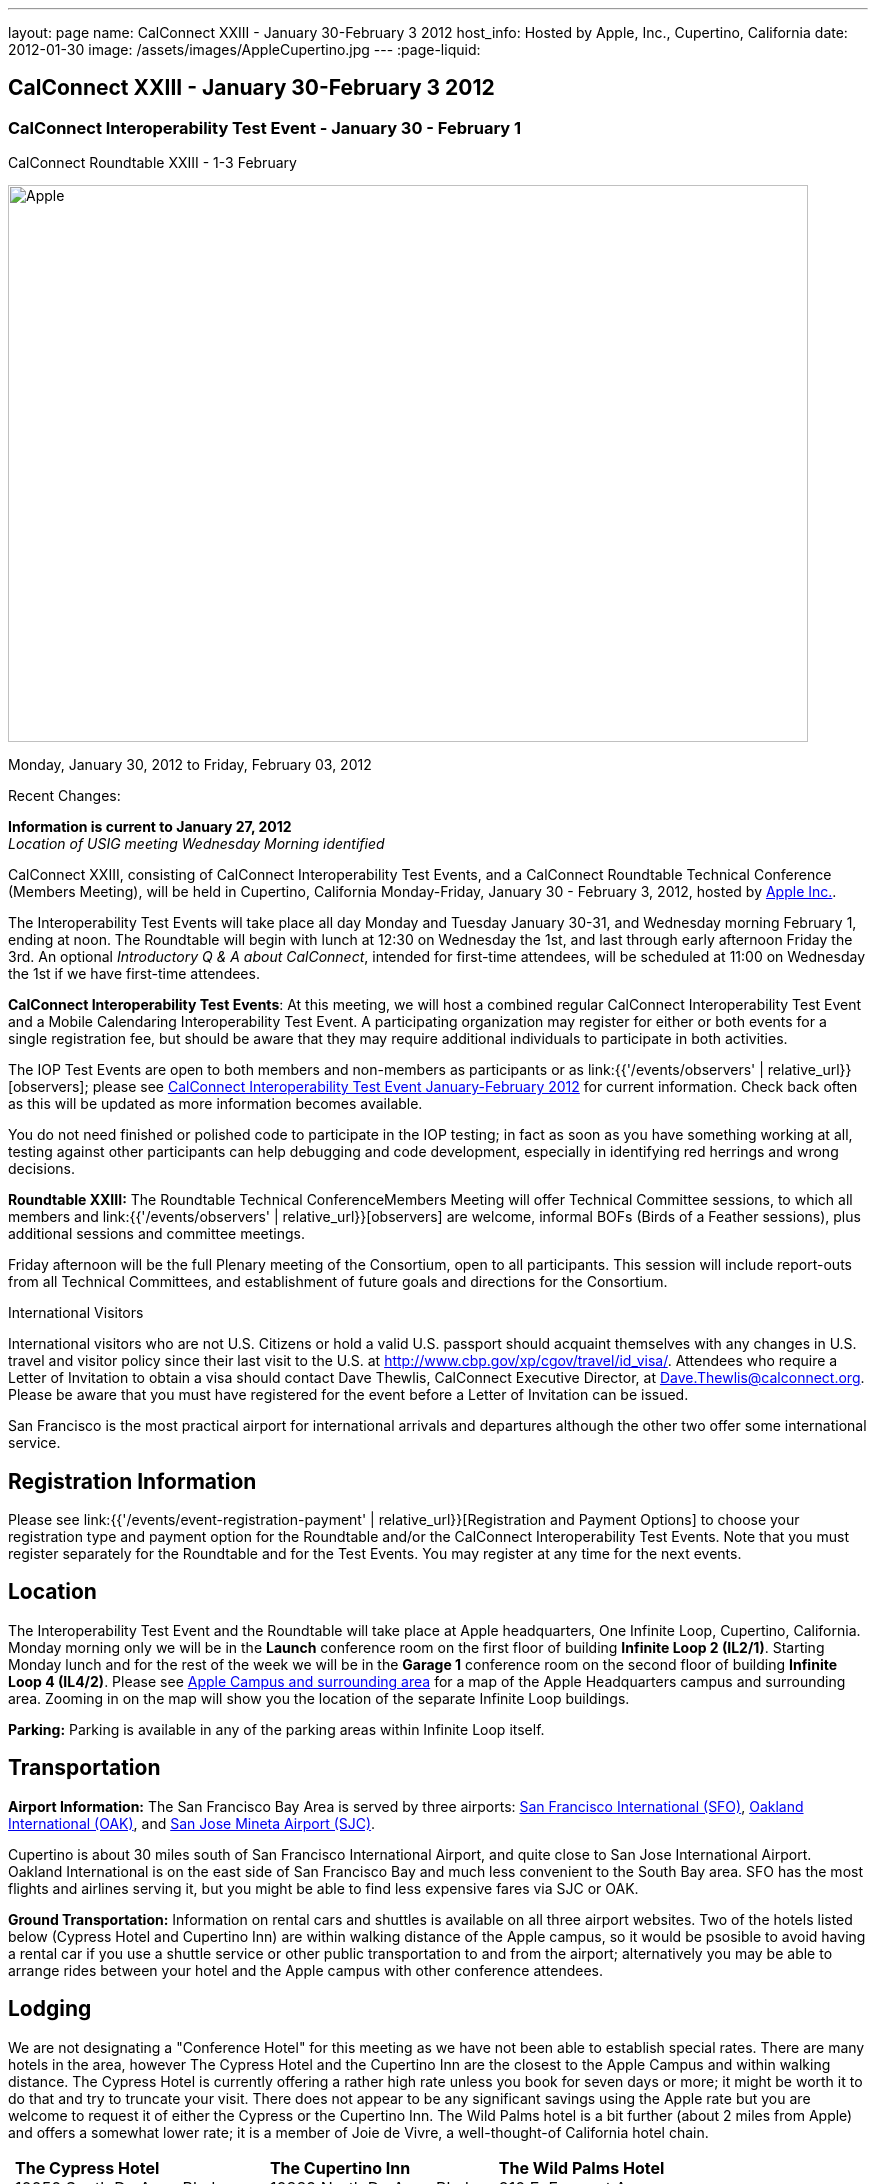 ---
layout: page
name: CalConnect XXIII - January 30-February 3 2012
host_info: Hosted by Apple, Inc., Cupertino, California
date: 2012-01-30
image: /assets/images/AppleCupertino.jpg
---
:page-liquid:

== CalConnect XXIII - January 30-February 3 2012

=== CalConnect Interoperability Test Event - January 30 - February 1 +
CalConnect Roundtable XXIII - 1-3 February

[[intro]]
image:{{'/assets/images/AppleCupertino.jpg' | relative_url }}[Apple,
Inc., Cupertino, California,width=800,height=557]

Monday, January 30, 2012 to Friday, February 03, 2012

Recent Changes:

*Information is current to January 27, 2012* +
_Location of USIG meeting Wednesday Morning identified_

CalConnect XXIII, consisting of CalConnect Interoperability Test Events, and a CalConnect Roundtable Technical Conference (Members Meeting), will be held in Cupertino, California Monday-Friday, January 30 - February 3, 2012, hosted by http://www.apple.com[Apple Inc.].

The Interoperability Test Events will take place all day Monday and Tuesday January 30-31, and Wednesday morning February 1, ending at noon. The Roundtable will begin with lunch at 12:30 on Wednesday the 1st, and last through early afternoon Friday the 3rd. An optional __Introductory Q & A about CalConnect__, intended for first-time attendees, will be scheduled at 11:00 on Wednesday the 1st if we have first-time attendees.

*CalConnect Interoperability Test Events*: At this meeting, we will host a combined regular CalConnect Interoperability Test Event and a Mobile Calendaring Interoperability Test Event. A participating organization may register for either or both events for a single registration fee, but should be aware that they may require additional individuals to participate in both activities.

The IOP Test Events are open to both members and non-members as participants or as link:{{'/events/observers' | relative_url}}[observers]; please see http://calconnect.org/iop1201.shtml[CalConnect Interoperability Test Event January-February 2012] for current information. Check back often as this will be updated as more information becomes available.

You do not need finished or polished code to participate in the IOP testing; in fact as soon as you have something working at all, testing against other participants can help debugging and code development, especially in identifying red herrings and wrong decisions.

*Roundtable XXIII:* The Roundtable Technical ConferenceMembers Meeting will offer Technical Committee sessions, to which all members and link:{{'/events/observers' | relative_url}}[observers] are welcome, informal BOFs (Birds of a Feather sessions), plus additional sessions and committee meetings.

Friday afternoon will be the full Plenary meeting of the Consortium, open to all participants. This session will include report-outs from all Technical Committees, and establishment of future goals and directions for the Consortium.

International Visitors

International visitors who are not U.S. Citizens or hold a valid U.S. passport should acquaint themselves with any changes in U.S. travel and visitor policy since their last visit to the U.S. at http://www.cbp.gov/xp/cgov/travel/id_visa/[]. Attendees who require a Letter of Invitation to obtain a visa should contact Dave Thewlis, CalConnect Executive Director, at mailto:dave.thewlis@calconnect.org[Dave.Thewlis@calconnect.org]. Please be aware that you must have registered for the event before a Letter of Invitation can be issued.

San Francisco is the most practical airport for international arrivals and departures although the other two offer some international service.

[[registration]]
== Registration Information

Please see link:{{'/events/event-registration-payment' | relative_url}}[Registration and Payment Options] to choose your registration type and payment option for the Roundtable and/or the CalConnect Interoperability Test Events. Note that you must register separately for the Roundtable and for the Test Events. You may register at any time for the next events.

[[location]]
== Location

The Interoperability Test Event and the Roundtable will take place at Apple headquarters, One Infinite Loop, Cupertino, California. Monday morning only we will be in the *Launch* conference room on the first floor of building *Infinite Loop 2 (IL2/1)*. Starting Monday lunch and for the rest of the week we will be in the *Garage 1* conference room on the second floor of building *Infinite Loop 4 (IL4/2)*. Please see http://maps.google.com/maps/ms?ie=UTF8&hl=en&msa=0&msid=105447925503204780687.00046f4f71cfaca40aa04&ll=37.327922,-122.031155&spn=0.02457,0.037122&z=15[Apple Campus and surrounding area] for a map of the Apple Headquarters campus and surrounding area. Zooming in on the map will show you the location of the separate Infinite Loop buildings.

*Parking:* Parking is available in any of the parking areas within Infinite Loop itself.

[[transportation]]
== Transportation

*Airport Information:* The San Francisco Bay Area is served by three airports: http://www.flysfo.com/default.asp[San Francisco International (SFO)], http://www.flyoakland.com/[Oakland International (OAK)], and http://www.sjc.org/[San Jose Mineta Airport (SJC)].

Cupertino is about 30 miles south of San Francisco International Airport, and quite close to San Jose International Airport. Oakland International is on the east side of San Francisco Bay and much less convenient to the South Bay area. SFO has the most flights and airlines serving it, but you might be able to find less expensive fares via SJC or OAK.

*Ground Transportation:* Information on rental cars and shuttles is available on all three airport websites. Two of the hotels listed below (Cypress Hotel and Cupertino Inn) are within walking distance of the Apple campus, so it would be psosible to avoid having a rental car if you use a shuttle service or other public transportation to and from the airport; alternatively you may be able to arrange rides between your hotel and the Apple campus with other conference attendees.

[[lodging]]
== Lodging

We are not designating a "Conference Hotel" for this meeting as we have not been able to establish special rates. There are many hotels in the area, however The Cypress Hotel and the Cupertino Inn are the closest to the Apple Campus and within walking distance. The Cypress Hotel is currently offering a rather high rate unless you book for seven days or more; it might be worth it to do that and try to truncate your visit. There does not appear to be any significant savings using the Apple rate but you are welcome to request it of either the Cypress or the Cupertino Inn. The Wild Palms hotel is a bit further (about 2 miles from Apple) and offers a somewhat lower rate; it is a member of Joie de Vivre, a well-thought-of California hotel chain. +
 

[cols="6,16,3,16,3,16"]
|===
| 
.<a| *The Cypress Hotel* +
 10050 South De Anza Blvd +
 Cupertino, CA 95014 +
 Phone: +1 408 253 8900 +
http://www.thecypresshotel.com
| 
.<a| *The Cupertino Inn* +
 10889 North De Anza Blvd +
 Cupertino, CA 95014-6301 +
 Phone: +1 408 996 7700 +
http://www.cupertinoinn.com
| 
.<a| *The Wild Palms Hotel* +
 910 E. Fremont Avenue +
 Sunnyvale, CA 94087 +
 Phone: +1 408 738 0500 +
http://www.jdvhotels.com/hotels/siliconvalley/wild_palms

|===



[[test-schedule]]
== Test Event Schedule

The Interoperability Test Event begins at 0800 Monday morning and runs all day Monday and Tuesday, plus Wednesday morning. The Roundtable begins with lunch on Wednesday and runs until early afternoon on Friday.

*Please Note: +
 Monday 0800-1200 we will be in the Launch Conference Room, Building 2, First Floor +
 Monday 1230-1800 and Tuesday-Friday inclusive we will be in the Garage 1 Conference Room, Building 4, Second Floor*

[cols=3]
|===
3+.<| *CALCONNECT INTEROPERABILITY TEST EVENT*

.<a| *Monday 30 January* - IL2/1 LAUNCH Conference Room until noon +
 0800-0830 Opening Breakfast +
 0830-1000 Testing +
 1000-1030 Break +
 1030-1200 Testing +
 1200-1215 Relocate to IL4/2 GARAGE conference room +
 1230-1330 Lunch +
 1330-1430 BOF: +
http://calconnect.org/calconnect23.shtml#bof1[Update vs replacement of calendar and contact data] +
 1430-1530 Testing +
 1530-1600 Break +
 1600-1800 Testing

1915-2200 IOP Test Dinner +
 _http://lgbrewingco.com/losgatos/[Los Gatos Brewing Company] +
130 North Santa Cruz Avenue +
 Los Gatos, CA_
.<a| *Tuesday 31 January* +
 0800-0830 Breakfast +
 0830-1000 Testing +
 1000-1030 Break +
 1030-1230 Testing +
 1230-1330 Lunch and BOF +
http://calconnect.org/calconnect23.shtml#bof2[Auto-discovery and account provisioning] +
 1330-1530 Testing +
 1530-1600 Break +
 1600-1800 Testing
.<a| *Wednesday 1 February* +
 0800-0830 Breakfast +
 0830-1000 Testing +
 1000-1030 Break +
 1030-1200 Testing +
 1200-1230 Wrap-up +
 1230 End of IOP Testing

1230-1330 Lunch/Opening^1^

|===



[[conference-schedule]]
== Conference Schedule

The Interoperability Test Event begins at 0800 Monday morning and runs all day Monday and Tuesday, plus Wednesday morning. The Roundtable begins with lunch on Wednesday and runs until early afternoon on Friday.

*Please Note: +
 Monday 0800-1200 we will be in theLaunchConference Room, Building 2, First Floor +
 Monday 1230-1800 and Tuesday-Friday inclusive we will be in theGarage 1Conference Room, Building 4, Second Floor*



[cols=3]
|===
3+.<| *ROUNDTABLE XXIII*

3+.<| 
.<a| *Wednesday 1 February* +
 1000-1200 User Special Interest Group^2^ +
 1100-1200 Introduction to CalConnect^3^ +
 1230-1330 Lunch/Opening +
 1315-1330 IOP Test Report +
 1330-1500 TC FREEBUSY +
 1500-1530 Break +
 1530-1700 TC EVENTPUB +
 1700-1800 Host Session

1815-2030 Welcome Reception^4^ +
_Piano Bar, First Floor, Infinite Loop 4_
.<a| *Thursday 2 February* +
 0800-0830 Breakfast +
 0830-0930 TC XML +
 0930-1030 TC RESOURCE +
 1030-1100 Break +
 1100-1230 TC CALDAV +
 1230-1330 Lunch +
 1330-1500 TC ISCHEDULE +
 1500-1600 BOF: Report on IOP Test Event BOF Sessions +
 1600-1630 Break +
 1630-1800 Steering Committee^5^

1900-2200 Group Dinner^6^ +
 _http://www.californiacafe.com/losgatos/index.php[California Cafe] +
50 University Avenue +
 Old Town Los Gatos, CA_ 
.<a| *Friday 3 February* +
 0800-0830 Breakfast +
 0830-0930 TC MOBILE +
 0930-1030 TC USECASE +
 1030-1100 Break +
 1100-1200 TC TIMEZONE +
 1200-1230 TC Wrapup +
 1230-1330 Working Lunch +
 1300-1400 CalConnect Plenary Session +
 1400 Close of Meeting

3+| 
3+.<a| +
^1^The Wednesday lunch is for all participants in the IOP Test Events and/or Roundtable +
^2^The User Special Interest Group will meet in the iMAC Conference Room in IL4 second floor. +
^3^The Introduction to CalConnect is an optional informal Q&A session for new attendees (observers or new member representatives) +
^4^All Roundtable and/or IOP Test Events participants are invited to the Wednesday evening reception +
^5^Member reprsentatives not on the Steering Committee are invited to attend the SC meeting. This meeting is closed to Observers +
^6^All Roundtable participants are invited to the group dinner on Thursday. Dinner reception starting at 7:15; seating for dinner at 8:00

+
 Breakfast, lunch, and morning and afternoon breaks will be served to all participants in the Roundtable and the IOP test events and are included in your registration fees. 

|===
 

[[agendas]]
==== Topical Agendas:

To be established by mid-January

[cols=2]
|===
.<a| +
*TC CALDAV* Thu 1100-1230 +
 1. Introduction +
 1.1 Charter +
 1.2 Summary +
 2. Progress and Status Update +
 2.1 IETF +
 2.2 CalConnect +
 3. Open Discussions +
 3.1 CalDAV User Level Notifications +
 3.2 Managed Attachments +
 3.3 Calendar Alarms +
 3.4 Collected CalDAV Extensions +
 4. Moving Forward +
 4.1 Plan of Action +
 4.2 Next Conference Call

*TC EVENTPUB* Wed 1530-1700 +
 1. Charter +
 2. Work and accomplishments +
 3. New properties - link etc - discussion moved to XML +
 4. Rich text properties +
 5. Multi-language support +
 6. Going Forward - new Chair needed +
 7. Next meeting

*TC FREEBUSY* Wed 1330-1500 +
 1. Introduction +
 1.1 Charter +
 1.2 Summary +
 2. VPOLL current state +
 3. Moving Forward +
 3.1 Plan of action +
 3.2 Next conference calls

*TC IOPTEST* Wed 1315-1330 +
 Review of IOP test participant findings

*TC iSCHEDULE* Thu 1330-1500 +
 1. Introduction +
 1.1 Charter +
 1.2 Summary +
 2. Open Discussions +
 2.1 Use of iSchedule in a private network environment +
 3. Moving Forward +
 3.1 Plan of Action +
 3.2 Next Conference Calls
.<a| +
*TC MOBILE* Fri 0830-0930 +
 1. Discussion of mobile issues with calendaring +
 2. Consistency of recurrence handling +
 3. Future direction for TC MOBILE

*TC RESOURCE* Thu 0930-1030 +
 1. Introduction +
 1.1 TC Charter +
 1.2 Work so far +
 2. vCard4-LDAP Mapping +
 3. TC Future

*TC TIMEZONE* Fri 1100-1200 +
 1. Introduction +
 1.1 Charter +
 1.2 Summary +
 2. Current timezone service draft +
 3. Aliases +
 4. Registries and data formats +
 5. Current implementations - and call for more +
 6. Moving Forward +
 6.1 Plan of action +
 6.2 Next conference calls

*TC USECASE* Fri 0930-1030 +
 1. Discuss final usecases for changing meeting ownership +
 2. Discuss final usecases for specialized freebusy

*TC XML* Thu 0830-0930 +
 1. Introduction +
 1.1 Charter +
 1.2 Summary +
 2. CalWS-SOAP current state +
 3. Vavailability uses +
 4. iCalendar in JSON +
 5. Interoperability testing of XML data formats +
 6. Moving Forward +
 6.1 Plan of action +
 6.2 Next conference calls

|===

 +
 

[[bofs]]
==== Scheduled BOFs

[[bof1]] The BOF will discuss the problems with replacement as an update mechanism and how various solutions are being developed to avoid these issues. The problem areas to be covered will include update of attachments in CalDAV and attendee participation status changes.

[[bof2]] This BOF will discuss various ways to improve the current process for auto-discovery of server and automatic account provisioning. We will discuss the current standards approach of SRV records + .well-known resource, and look at an alternative pure HTTP solution using the webfinger proposal.

+
 Requests for BOF sessions can be made at the Wednesday opening and known BOFs will be scheduled at that time. However spontaneous BOF sessions are welcome to be called at BOF session time during the Roundtable.

